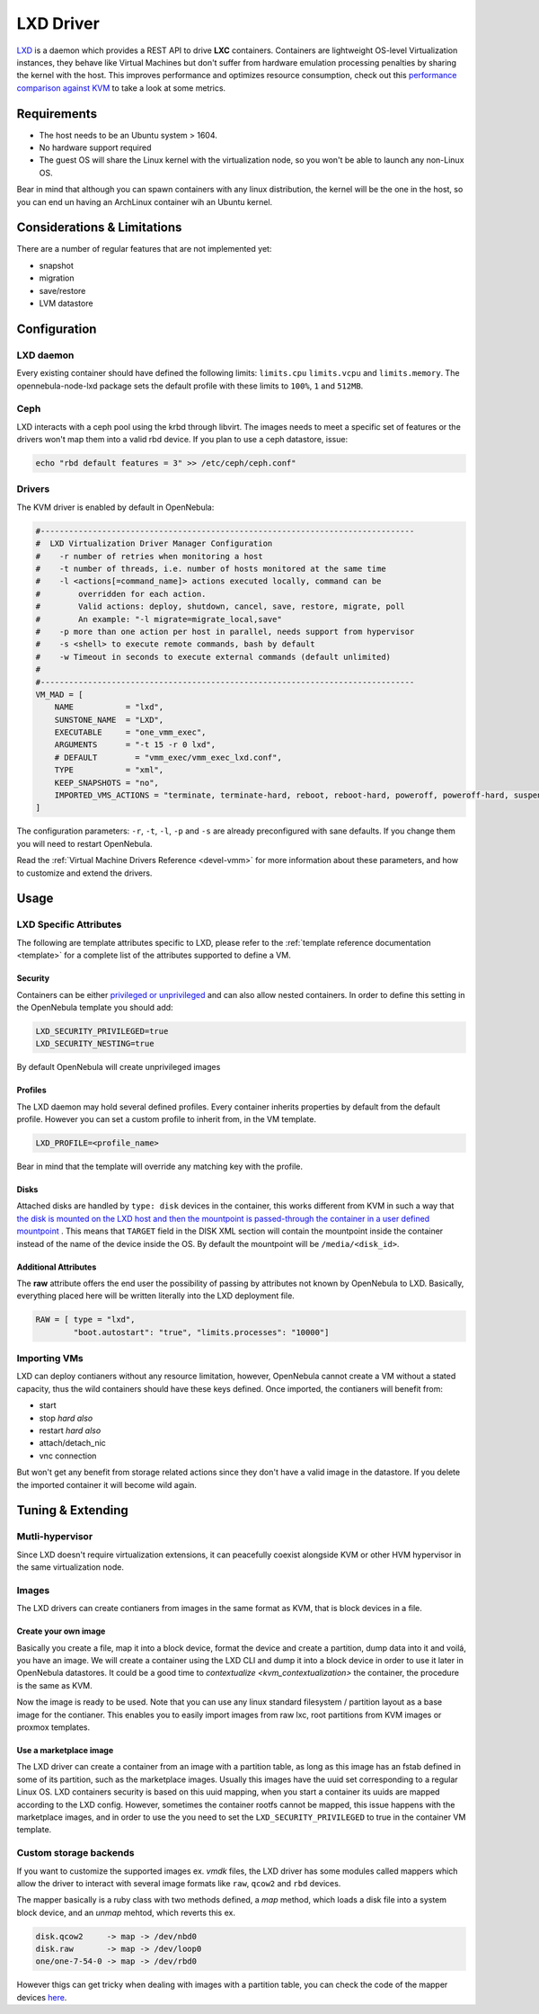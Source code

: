 .. _lxdmg:

================================================================================
LXD Driver
================================================================================

`LXD <https://linuxcontainers.org/lxd/>`__ is a daemon which provides a REST API to drive **LXC** containers. Containers are lightweight OS-level Virtualization instances, they behave like Virtual Machines but don't suffer from hardware emulation processing penalties by sharing the kernel with the host. This improves performance and optimizes resource consumption, check out this `performance comparison against KVM <https://insights.ubuntu.com/2015/05/18/lxd-crushes-kvm-in-density-and-speed>`_ to take a look at some metrics.

Requirements
================================================================================

- The host needs to be an Ubuntu system > 1604. 
- No hardware support required
- The guest OS will share the Linux kernel with the virtualization node, so you won't be able to launch any non-Linux OS. 

Bear in mind that although you can spawn containers with any linux distribution, the kernel will be the one in the host, so you can end un having an ArchLinux container wih an Ubuntu kernel. 

Considerations & Limitations
================================================================================

There are a number of regular features that are not implemented yet:

- snapshot
- migration
- save/restore
- LVM datastore


Configuration
================================================================================

LXD daemon
--------------------------------------------------------------------------------

Every existing container should have defined the following limits: ``limits.cpu`` ``limits.vcpu`` and ``limits.memory``. The opennebula-node-lxd package sets the default profile with these limits to ``100%``, ``1`` and ``512MB``.

Ceph
----
LXD interacts with a ceph pool using the krbd through libvirt. The images needs to meet a specific set of features or the drivers won't map them into a valid rbd device. If you plan to use a ceph datastore, issue:

.. code-block:: bash

    echo "rbd default features = 3" >> /etc/ceph/ceph.conf"

Drivers
--------------------------------------------------------------------------------

The KVM driver is enabled by default in OpenNebula:

.. code-block:: ini

    #-------------------------------------------------------------------------------
    #  LXD Virtualization Driver Manager Configuration
    #    -r number of retries when monitoring a host
    #    -t number of threads, i.e. number of hosts monitored at the same time
    #    -l <actions[=command_name]> actions executed locally, command can be
    #        overridden for each action.
    #        Valid actions: deploy, shutdown, cancel, save, restore, migrate, poll
    #        An example: "-l migrate=migrate_local,save"
    #    -p more than one action per host in parallel, needs support from hypervisor
    #    -s <shell> to execute remote commands, bash by default
    #    -w Timeout in seconds to execute external commands (default unlimited)
    #
    #-------------------------------------------------------------------------------
    VM_MAD = [
        NAME           = "lxd",
        SUNSTONE_NAME  = "LXD",
        EXECUTABLE     = "one_vmm_exec",
        ARGUMENTS      = "-t 15 -r 0 lxd",
        # DEFAULT        = "vmm_exec/vmm_exec_lxd.conf",
        TYPE           = "xml",
        KEEP_SNAPSHOTS = "no",
        IMPORTED_VMS_ACTIONS = "terminate, terminate-hard, reboot, reboot-hard, poweroff, poweroff-hard, suspend, resume, stop, delete,  nic-attach,    nic-detach"
    ]

The configuration parameters: ``-r``, ``-t``, ``-l``, ``-p`` and ``-s`` are already preconfigured with sane defaults. If you change them you will need to restart OpenNebula.

Read the :ref:`Virtual Machine Drivers Reference <devel-vmm>` for more information about these parameters, and how to customize and extend the drivers.


Usage
================================================================================

LXD Specific Attributes
-----------------------

The following are template attributes specific to LXD, please refer to the :ref:`template reference documentation <template>` for a complete list of the attributes supported to define a VM.

Security
~~~~~~~~
Containers can be either `privileged or unprivileged <https://linuxcontainers.org/lxc/security/>`_ and can also allow nested containers. In order to define this setting in the OpenNebula template you should add:

.. code-block:: plain

    LXD_SECURITY_PRIVILEGED=true
    LXD_SECURITY_NESTING=true

By default OpenNebula will create unprivileged images

Profiles
~~~~~~~~
The LXD daemon may hold several defined profiles. Every container inherits properties by default from the default profile. However you can set a custom profile to inherit from, in the VM template.

.. code-block:: plain

    LXD_PROFILE=<profile_name>

Bear in mind that the template will override any matching key with the profile.


Disks
~~~~~
Attached disks are handled by ``type: disk`` devices in the container, this works different from KVM in such a way that `the disk is mounted on the LXD host and then the mountpoint is passed-through the container in a user defined mountpoint <https://help.ubuntu.com/lts/serverguide/lxd.html.en#lxd-container-config>`_ . This means that ``TARGET`` field in the DISK XML section will contain the mountpoint inside the container instead of the name of the device inside the OS. By default the mountpoint will be ``/media/<disk_id>``.   

Additional Attributes
~~~~~~~~~~~~~~~~~~~~~

The **raw** attribute offers the end user the possibility of passing by attributes not known by OpenNebula to LXD. Basically, everything placed here will be written literally into the LXD deployment file.

.. code::

      RAW = [ type = "lxd",
              "boot.autostart": "true", "limits.processes": "10000"]

Importing VMs
-------------

LXD can deploy contianers without any resource limitation, however, OpenNebula cannot create a VM without a stated capacity, thus the wild containers should have these keys defined. Once imported, the contianers will benefit from:

- start
- stop `hard also`
- restart `hard also`
- attach/detach_nic
- vnc connection

But won't get any benefit from storage related actions since they don't have a valid image in the datastore. If you delete the imported container it will become wild again.

Tuning & Extending
==================

Mutli-hypervisor
----------------
Since LXD doesn't require virtualization extensions, it can peacefully coexist alongside KVM or other HVM hypervisor in the same virtualization node.

Images
-------
The LXD drivers can create contianers from images in the same format as KVM, that is block devices in a file. 

Create your own image
~~~~~~~~~~~~~~~~~~~~~
Basically you create a file, map it into a block device, format the device and create a partition, dump data into it and voilá, you have an image. 
We will create a container using the LXD CLI and dump it into a block device in order to use it later in OpenNebula datastores. It could be a good time to 
`contextualize <kvm_contextualization>`  the container, the procedure is the same as KVM. 

.. prompt:: bash # auto

    # truncate -s 2G container.img
    # block=$(losetup --find --show container.img)
    # mount $block /mnt 
    # lxc init my-container ubuntu:18.04
    # cp -rpa /var/lib/lxd/containers/my-container/rootfs/* /mnt
    # umount $block
    # losetup -d $block

Now the image is ready to be used. Note that you can use any linux standard filesystem / partition layout as a base image for the contianer. This enables you to easily import images from raw lxc, root partitions from KVM images or proxmox templates. 

Use a marketplace image
~~~~~~~~~~~~~~~~~~~~~~~
The LXD driver can create a container from an image with a partition table, as long as this image has an fstab defined in some of its partition, such as the marketplace images. Usually this images have the uuid set corresponding to a regular Linux OS. LXD containers security is based on this uuid mapping, when you start a container its uuids are mapped according to the LXD config. However, sometimes the container rootfs cannot be mapped, this issue happens with the marketplace images, and in order to use the you need to set the ``LXD_SECURITY_PRIVILEGED`` to true in the container VM template. 

Custom storage backends
-----------------------
If you want to customize the supported images ex. `vmdk` files, the LXD driver has some modules called mappers which allow the driver to interact with several image formats like ``raw``, ``qcow2`` and ``rbd`` devices.

The mapper basically is a ruby class with two methods defined, a `map` method, which loads a disk file into a system block device, and an `unmap` mehtod, which reverts this ex. 

.. code-block:: plain

    disk.qcow2     -> map -> /dev/nbd0
    disk.raw       -> map -> /dev/loop0
    one/one-7-54-0 -> map -> /dev/rbd0

However thigs can get tricky when dealing with images with a partition table, you can check the code of the mapper devices `here <https://github.com/OpenNebula/one/blob/master/src/vmm_mad/remotes/lib/lxd/mapper/>`_.   

